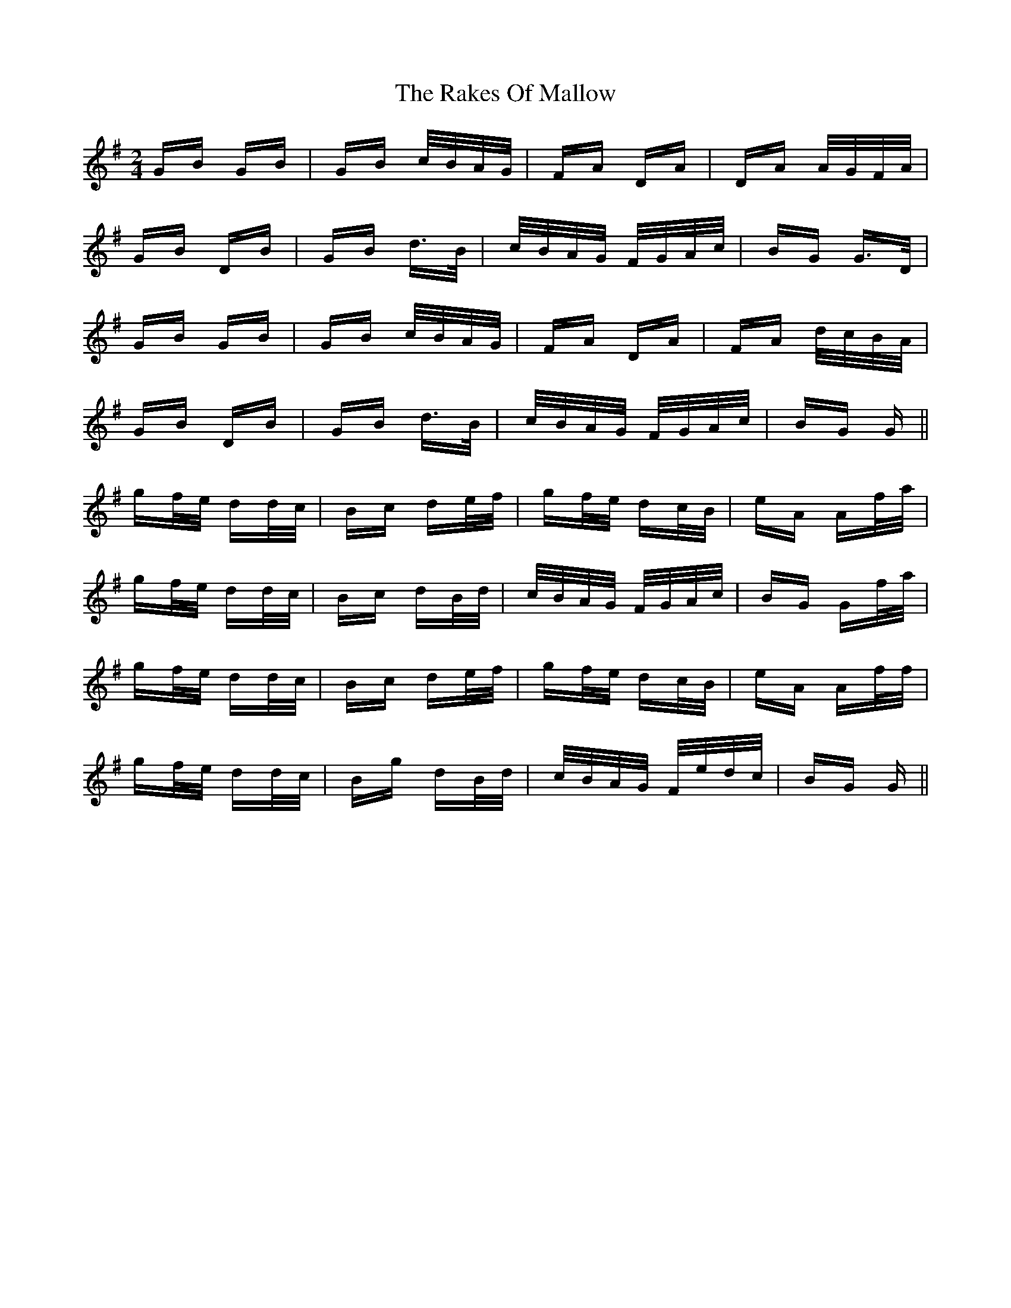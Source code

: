 X: 33593
T: Rakes Of Mallow, The
R: polka
M: 2/4
K: Gmajor
GB GB|GB c/B/A/G/|FA DA|DA A/G/F/A/|
GB DB|GB d>B|c/B/A/G/ F/G/A/c/|BG G>D|
GB GB|GB c/B/A/G/|FA DA|FA d/c/B/A/|
GB DB|GB d>B|c/B/A/G/ F/G/A/c/|BG G||
gf/e/ dd/c/|Bc de/f/|gf/e/ dc/B/|eA Af/a/|
gf/e/ dd/c/|Bc dB/d/|c/B/A/G/ F/G/A/c/|BG Gf/a/|
gf/e/ dd/c/|Bc de/f/|gf/e/ dc/B/|eA Af/f/|
gf/e/ dd/c/|Bg dB/d/|c/B/A/G/ F/e/d/c/|BG G||

